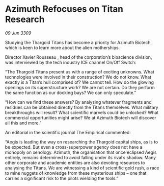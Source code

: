 * Azimuth Refocuses on Titan Research

/09 Jun 3309/

Studying the Thargoid Titans has become a priority for Azimuth Biotech, which is keen to learn more about the alien motherships. 

Director Xavier Rousseau , head of the corporation’s bioscience division, was interviewed by the tech industry ICE channel On/Off Switch: 

“The Thargoid Titans present us with a range of exciting unknowns. What technologies were involved in their construction? We do not know. What exactly is a Titan’s hull comprised of? We cannot tell. How do the glowing openings on its superstructure work? We are not certain. Do they perform the same function as our docking bays? We can only speculate.” 

“How can we find these answers? By analysing whatever fragments and residues can be obtained directly from the Titans themselves. What military breakthroughs will result? What scientific marvels could be unlocked? What commercial opportunities might arise? We at Azimuth Biotech will discover all this and more.” 

An editorial in the scientific journal The Empirical commented: 

“Aegis is leading the way on researching the Thargoid capital ships, as is to be expected. But even a cross-superpower agency does not have a monopoly on xenology. Azimuth, the organisation that once eclipsed Aegis entirely, remains determined to avoid falling under its rival’s shadow. Many other corporate and academic entities are also devoting resources to analysing the Titans. We are witnessing a kind of scientific gold rush, a race to mine nuggets of knowledge from these mysterious ships – one that carries a significant risk to the pilots wielding the tools.”